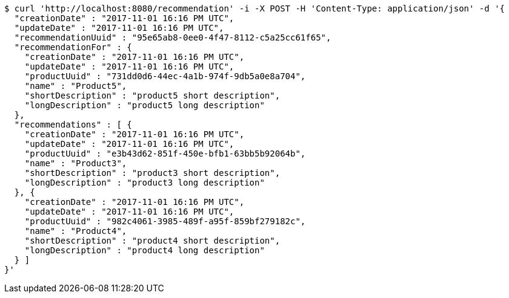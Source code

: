 [source,bash]
----
$ curl 'http://localhost:8080/recommendation' -i -X POST -H 'Content-Type: application/json' -d '{
  "creationDate" : "2017-11-01 16:16 PM UTC",
  "updateDate" : "2017-11-01 16:16 PM UTC",
  "recommendationUuid" : "95e65ab8-0ee0-4f47-8112-c5a25cc61f65",
  "recommendationFor" : {
    "creationDate" : "2017-11-01 16:16 PM UTC",
    "updateDate" : "2017-11-01 16:16 PM UTC",
    "productUuid" : "731dd0d6-44ec-4a1b-974f-9db5a0e8a704",
    "name" : "Product5",
    "shortDescription" : "product5 short description",
    "longDescription" : "product5 long description"
  },
  "recommendations" : [ {
    "creationDate" : "2017-11-01 16:16 PM UTC",
    "updateDate" : "2017-11-01 16:16 PM UTC",
    "productUuid" : "e3b43d62-851f-450e-bfb1-63bb5b92064b",
    "name" : "Product3",
    "shortDescription" : "product3 short description",
    "longDescription" : "product3 long description"
  }, {
    "creationDate" : "2017-11-01 16:16 PM UTC",
    "updateDate" : "2017-11-01 16:16 PM UTC",
    "productUuid" : "982c4061-3985-489f-a95f-859bf279182c",
    "name" : "Product4",
    "shortDescription" : "product4 short description",
    "longDescription" : "product4 long description"
  } ]
}'
----